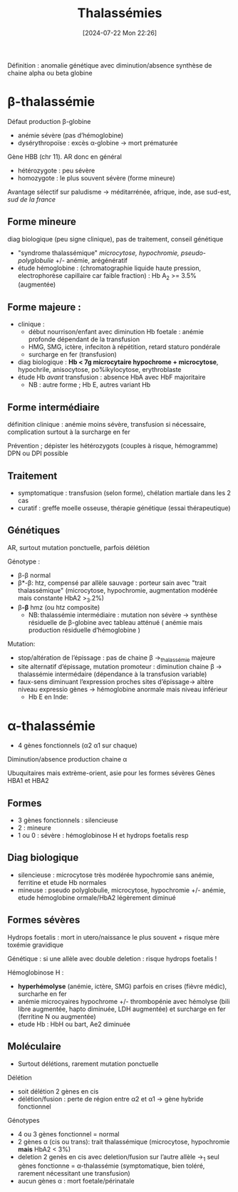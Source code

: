 #+title:      Thalassémies
#+date:       [2024-07-22 Mon 22:26]
#+filetags:   :hémato:
#+identifier: 20240722T222651

Définition : anomalie génétique avec diminution/absence synthèse de
chaine alpha ou beta globine

* β-thalassémie
Défaut production β-globine
- anémie sévère (pas d’hémoglobine)
- dysérythropoïse : excès α-globine -> mort prématurée

Gène HBB (chr 11). AR donc en général
- hétérozygote : peu sévère
- homozygote : le plus souvent sévère (forme mineure)

Avantage sélectif sur paludisme -> méditarrénée, afrique, inde, ase sud-est, /sud de la france/
** Forme mineure
diag biologique (peu signe clinique), pas de traitement, conseil génétique

- "syndrome thalassémique" /microcytose, hypochromie, pseudo-polyglobulie/ +/- anémie, arégénératif
- étude hémoglobine : (chromatographie liquide haute pression, electrophorèse capillaire car faible fraction) : Hb A_2 >= 3.5% (augmentée)

** Forme majeure :
- clinique :
  - début nourrison/enfant avec diminution Hb foetale : anémie profonde dépendant de la transfusion
  - HMG, SMG, ictère, infeciton à répétition, retard staturo pondérale
  - surcharge en fer (transfusion)
- diag biologique : *Hb < 7g microcytaire hypochrome + microcytose*,
  hypochrile, anisocytose, po%ikylocytose, erythroblaste
- étude Hb /avant/ transfusion : absence HbA avec HbF majoritaire
  - NB : autre forme ; Hb E, autres variant Hb

** Forme intermédiaire
définition clinique : anémie moins sévère,
transfusion si nécessaire, complication surtout à la surcharge en fer

Prévention ; dépister les hétérozygots (couples à risque, hémogramme)
DPN ou DPI possible

** Traitement
- symptomatique : transfusion (selon forme), chélation martiale dans les
  2 cas
- curatif : greffe moelle osseuse, thérapie génétique (essai
  thérapeutique)
** Génétiques
AR, surtout mutation ponctuelle, parfois délétion

Génotype :
- β-β normal
- β*-β: htz, compensé par allèle sauvage : porteur sain avec "trait thalassémique" (microcytose, hypochromie, augmentation modérée mais constante HbA2 >_3.2%)
- β*-β* hmz (ou htz composite)
  - NB: thalassémie intermédiaire : mutation non sévère -> synthèse résiduelle de β-globine avec tableau atténué ( anémie mais production résiduelle d’hémoglobine )

Mutation:
- stop/altération de l’épissage : pas de chaine β ->_thalassémie majeure
- site alternatif d’épissage, mutation promoteur : diminution chaine β -> thalassémie intermédaire (dépendance à la transfusion variable)
- faux-sens diminuant l’expression proches sites d’épissage-> altère niveau expressio gènes -> hémoglobine anormale mais niveau inférieur
  - Hb E en Inde:
* α-thalassémie
- 4 gènes fonctionnels (α2 α1 sur chaque)
Diminution/absence production chaine α

Ubuquitaires mais extrème-orient, asie pour les formes sévères Gènes
HBA1 et HBA2
** Formes
- 3 gènes fonctionnels : silencieuse
- 2 : mineure
- 1 ou 0 : sévère : hémoglobinose H et hydrops foetalis resp

** Diag biologique

- silencieuse : microcytose très modérée hypochromie sans anémie,
  ferritine et etude Hb normales
- mineuse : pseudo polyglobulie, microcytose, hypochromie +/- anémie,
  etude hémoglobine ormale/HbA2 légèrement diminué
** Formes sévères
Hydrops foetalis : mort in utero/naissance le plus souvent + risque mère
toxémie gravidique

Génétique : si une allèle avec double deletion : risque hydrops foetalis !

Hémoglobinose H :
- *hyperhémolyse* (anémie, ictère, SMG) parfois en crises (fièvre
  médic), surcharhe en fer
- anémie microcyaires hypochrome +/- thrombopénie avec hémolyse (bili
  libre augmentée, hapto diminuée, LDH augmentée) et surcharge en fer
  (ferritine N ou augmentée)
- etude Hb : HbH ou bart, Ae2 diminuée

** Moléculaire
- Surtout délétions, rarement mutation ponctuelle
**** Délétion
- soit délétion 2 gènes en cis
- délétion/fusion : perte de région entre α2 et α1 -> gène hybride fonctionnel

Génotypes
- 4 ou 3 gènes fonctionnel = normal
- 2 gènes α (cis ou trans): trait thalassémique (microcytose, hypochromie *mais* HbA2 < 3%)
- deletion 2 genès en cis avec deletion/fusion sur l’autre allèle ->_1 seul gènes fonctionne = α-thalassémie (symptomatique, bien toléré, rarement nécessitant une transfusion)
- aucun gènes α : mort foetale/périnatale
